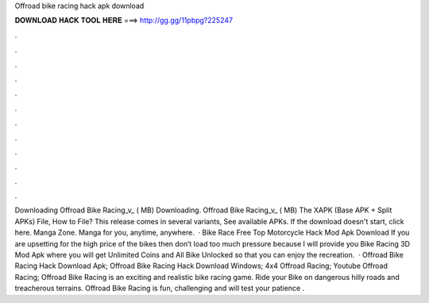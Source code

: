 Offroad bike racing hack apk download

𝐃𝐎𝐖𝐍𝐋𝐎𝐀𝐃 𝐇𝐀𝐂𝐊 𝐓𝐎𝐎𝐋 𝐇𝐄𝐑𝐄 ===> http://gg.gg/11pbpg?225247

.

.

.

.

.

.

.

.

.

.

.

.

Downloading Offroad Bike Racing_v_ ( MB) Downloading. Offroad Bike Racing_v_ ( MB) The XAPK (Base APK + Split APKs) File, How to  File? This release comes in several variants, See available APKs. If the download doesn't start, click here. Manga Zone. Manga for you, anytime, anywhere.  · Bike Race Free Top Motorcycle Hack Mod Apk Download If you are upsetting for the high price of the bikes then don’t load too much pressure because I will provide you Bike Racing 3D Mod Apk where you will get Unlimited Coins and All Bike Unlocked so that you can enjoy the recreation.  · Offroad Bike Racing Hack Download Apk; Offroad Bike Racing Hack Download Windows; 4x4 Offroad Racing; Youtube Offroad Racing; Offroad Bike Racing is an exciting and realistic bike racing game. Ride your Bike on dangerous hilly roads and treacherous terrains. Offroad Bike Racing is fun, challenging and will test your patience .